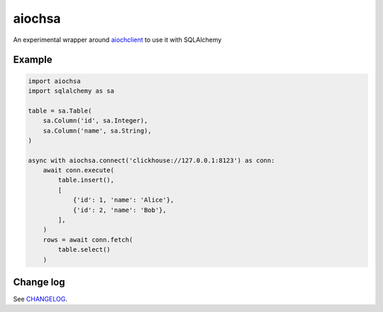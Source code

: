 aiochsa
=======

An experimental wrapper around aiochclient_ to use it with SQLAlchemy

.. _aiochclient: https://github.com/maximdanilchenko/aiochclient


Example
-------

.. code-block:: python

    import aiochsa
    import sqlalchemy as sa

    table = sa.Table(
        sa.Column('id', sa.Integer),
        sa.Column('name', sa.String),
    )

    async with aiochsa.connect('clickhouse://127.0.0.1:8123') as conn:
        await conn.execute(
            table.insert(),
            [
                {'id': 1, 'name': 'Alice'},
                {'id': 2, 'name': 'Bob'},
            ],
        )
        rows = await conn.fetch(
            table.select()
        )


Change log
----------

See `CHANGELOG <https://github.com/ods/aiochsa/blob/master/CHANGELOG.rst>`_.
